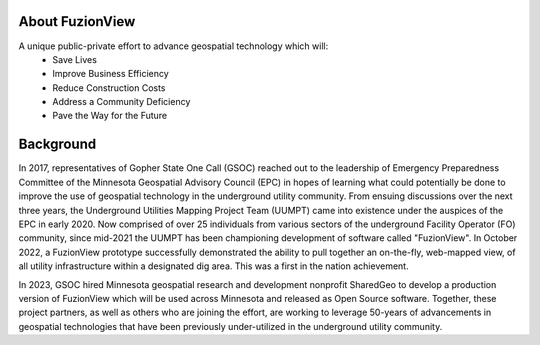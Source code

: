 About FuzionView
=================
A unique public-private effort to advance geospatial technology which will:
 * Save Lives
 * Improve Business Efficiency
 * Reduce Construction Costs
 * Address a Community Deficiency
 * Pave the Way for the Future

Background
===========
In 2017, representatives of Gopher State One Call (GSOC) reached out to the leadership of Emergency Preparedness Committee of the Minnesota Geospatial Advisory Council (EPC) in hopes of learning what could potentially be done to improve the use of geospatial technology in the underground utility community. From ensuing discussions over the next three years, the Underground Utilities Mapping Project Team (UUMPT) came into existence under the auspices of the EPC in early 2020. Now comprised of over 25 individuals from various sectors of the underground Facility Operator (FO) community, since mid-2021 the UUMPT has been championing development of software called "FuzionView". In October 2022, a FuzionView prototype successfully demonstrated the ability to pull together an on-the-fly, web-mapped view, of all utility infrastructure within a designated dig area. This was a first in the nation achievement.

In 2023, GSOC hired Minnesota geospatial research and development nonprofit SharedGeo to develop a production version of FuzionView which will be used across Minnesota and released as Open Source software.  Together, these project partners, as well as others who are joining the effort, are working to leverage 50-years of advancements in geospatial technologies that have been previously under-utilized in the underground utility community.